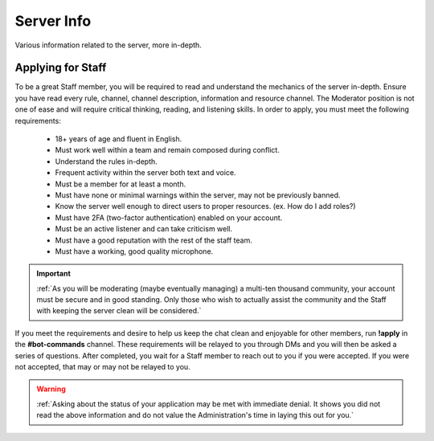 ===========
Server Info
===========

Various information related to the server, more in-depth.

Applying for Staff
-----------------

To be a great Staff member, you will be required to read and understand the mechanics of the server in-depth. 
Ensure you have read every rule, channel, channel description, information and resource channel. 
The Moderator position is not one of ease and will require critical thinking, reading, and listening skills. 
In order to apply, you must meet the following requirements: 

    • 18+ years of age and fluent in English.
    • Must work well within a team and remain composed during conflict.
    • Understand the rules in-depth.
    • Frequent activity within the server both text and voice.
    • Must be a member for at least a month.
    • Must have none or minimal warnings within the server, may not be previously banned.
    • Know the server well enough to direct users to proper resources. (ex. How do I add roles?)
    • Must have 2FA (two-factor authentication) enabled on your account.
    • Must be an active listener and can take criticism well.
    • Must have a good reputation with the rest of the staff team.
    • Must have a working, good quality microphone.

.. important::
    :ref:`As you will be moderating (maybe eventually managing) a multi-ten thousand community, your account must be secure and in good standing. 
    Only those who wish to actually assist the community and the Staff with keeping the server clean will be considered.`

If you meet the requirements and desire to help us keep the chat clean and enjoyable for other members, run **!apply** in the **#bot-commands** channel. 
These requirements will be relayed to you through DMs and you will then be asked a series of questions. After completed, you wait for 
a Staff member to reach out to you if you were accepted. If you were not accepted, that may or may not be relayed to you.

.. warning::
    :ref:`Asking about the status of your application may be met with immediate denial. 
    It shows you did not read the above information and do not value the Administration's time in laying this out for you.`